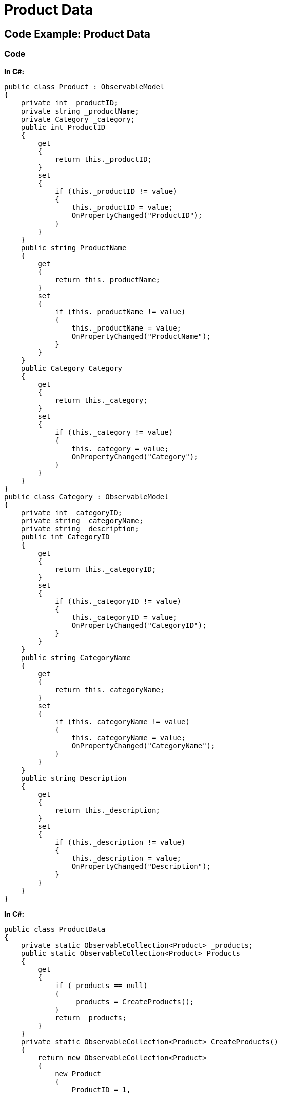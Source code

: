 ﻿////

|metadata|
{
    "name": "resources-productdata",
    "controlName": [],
    "tags": [],
    "guid": "05ccc277-7602-4c75-9c86-c203916691d4",  
    "buildFlags": [],
    "createdOn": "2016-05-25T18:21:53.5290351Z"
}
|metadata|
////

= Product Data

== Code Example: Product Data

=== Code

*In C#:*

[source,csharp]
----
public class Product : ObservableModel
{
    private int _productID;
    private string _productName;
    private Category _category;
    public int ProductID
    {
        get
        {
            return this._productID;
        }
        set
        {
            if (this._productID != value)
            {
                this._productID = value;
                OnPropertyChanged("ProductID");
            }
        }
    }
    public string ProductName
    {
        get
        {
            return this._productName;
        }
        set
        {
            if (this._productName != value)
            {
                this._productName = value;
                OnPropertyChanged("ProductName");
            }
        }
    }
    public Category Category
    {
        get
        {
            return this._category;
        }
        set
        {
            if (this._category != value)
            {
                this._category = value;
                OnPropertyChanged("Category");
            }
        }
    }
}
public class Category : ObservableModel
{
    private int _categoryID;
    private string _categoryName;
    private string _description;
    public int CategoryID
    {
        get
        {
            return this._categoryID;
        }
        set
        {
            if (this._categoryID != value)
            {
                this._categoryID = value;
                OnPropertyChanged("CategoryID");
            }
        }
    }
    public string CategoryName
    {
        get
        {
            return this._categoryName;
        }
        set
        {
            if (this._categoryName != value)
            {
                this._categoryName = value;
                OnPropertyChanged("CategoryName");
            }
        }
    }
    public string Description
    {
        get
        {
            return this._description;
        }
        set
        {
            if (this._description != value)
            {
                this._description = value;
                OnPropertyChanged("Description");
            }
        }
    }
}
----

*In C#:*

[source,csharp]
----
public class ProductData
{
    private static ObservableCollection<Product> _products;
    public static ObservableCollection<Product> Products
    {
        get
        {
            if (_products == null)
            {
                _products = CreateProducts();
            }
            return _products;
        }
    }
    private static ObservableCollection<Product> CreateProducts()
    {
        return new ObservableCollection<Product>
        {
            new Product
            {
                ProductID = 1,
                ProductName = "Chai",
                Category = new Category()
                {
                    CategoryID = 1, 
                    CategoryName = "Beverages", 
                    Description = "Soft drinks, coffees, teas, beers, and ales"
                },
            },
            new Product
            {
                ProductID = 2,
                ProductName = "Chang",
                Category = new Category()
                {
                    CategoryID = 1, 
                    CategoryName = "Beverages", 
                    Description = "Soft drinks, coffees, teas, beers, and ales"
                },
             },
             new Product
             {
                 ProductID = 77,
                 ProductName = "Original Frankfurter grune So?e",
                 Category = new Category()
                 {
                     CategoryID = 2, 
                     CategoryName = "Condiments", 
                     Description = "Sweet and savory sauces, relishes, spreads, and seasonings"
                 },
              },
              new Product
              {
                  ProductID = 72,
                  ProductName = "Mozzarella di Giovanni",
                  Category = new Category()
                  {
                      CategoryID = 4, 
                      CategoryName = "Dairy Product", 
                      Description = "Cheeses"
                  },
              },
            };
        }
}
----

*In C#:*

[source,csharp]
----
public class ObservableModel : INotifyPropertyChanged
{
    public event PropertyChangedEventHandler PropertyChanged;
    protected virtual void OnPropertyChanged(string propertyName)
    {
        if (PropertyChanged != null)
        {
            PropertyChanged(this, new PropertyChangedEventArgs(propertyName));
        }
    }
}
----

*In Visual Basic:*

[source,vb]
----
Public Class Product
    Inherits ObservableModel
    Private _productID As Integer
    Private _productName As String
    Private _category As Category
    Public Property ProductID() As Integer
      Get
            Return Me._productID
      End Get
      Set
            If Me._productID <> value Then
                  Me._productID = value
                  OnPropertyChanged("ProductID")
            End If
      End Set
End Property
Public Property ProductName() As String
      Get
            Return Me._productName
      End Get
      Set
            If Me._productName <> value Then
                  Me._productName = value
                  OnPropertyChanged("ProductName")
            End If
      End Set
End Property
Public Property Category() As Category
      Get
            Return Me._category
      End Get
      Set
            If Me._category IsNot value Then
                  Me._category = value
                  OnPropertyChanged("Category")
            End If
      End Set
End Property
End Class
Public Class Category
    Inherits ObservableModel
    Private _categoryID As Integer
    Private _categoryName As String
    Private _description As String
    Public Property CategoryID() As Integer
      Get
            Return Me._categoryID
      End Get
      Set
            If Me._categoryID <> value Then
                  Me._categoryID = value
                  OnPropertyChanged("CategoryID")
            End If
      End Set
End Property
Public Property CategoryName() As String
      Get
            Return Me._categoryName
      End Get
      Set
            If Me._categoryName <> value Then
                  Me._categoryName = value
                  OnPropertyChanged("CategoryName")
            End If
      End Set
End Property
Public Property Description() As String
      Get
            Return Me._description
      End Get
      Set
            If Me._description <> value Then
                  Me._description = value
                  OnPropertyChanged("Description")
            End If
      End Set
End Property
End Class
----

*In Visual Basic:*

[source,vb]
----
Public Class ProductData
    Private Shared _products As ObservableCollection(Of Product)
    Public Shared ReadOnly Property Products() As ObservableCollection(Of Product)
      Get
          If _products Is Nothing Then
            _products = CreateProducts()
          End If
          Return _products
      End Get
    End Property
    Private Shared Function CreateProducts() As ObservableCollection(Of Product)
      Return New ObservableCollection(Of Product)() From { 
          New Product() With {
            .ProductID = 1, 
            .ProductName = "Chai", 
            .Category = New Category() With { 
                  .CategoryID = 1, 
                  .CategoryName = "Beverages", 
                  .Description = "Soft drinks, coffees, teas, beers, and ales" 
                        } 
          }, 
          New Product() With { 
            .ProductID = 2, 
            .ProductName = "Chang", 
            .Category = New Category() With { 
                  .CategoryID = 1, 
                  .CategoryName = "Beverages", 
                  .Description = "Soft drinks, coffees, teas, beers, and ales" 
                  } 
          }, 
          New Product() With { 
            .ProductID = 77, 
            .ProductName = "Original Frankfurter grune So?e", 
            .Category = New Category() With { 
                  .CategoryID = 2, 
                  .CategoryName = "Condiments", 
                  .Description = "Sweet and savory sauces, relishes, spreads, and seasonings" 
                  } 
          }, 
          New Product() With { 
            .ProductID = 72, 
            .ProductName = "Mozzarella di Giovanni", 
            .Category = New Category() With { 
                  .CategoryID = 4, 
                  .CategoryName = "Dairy Product", 
                  .Description = "Cheeses" 
                  } 
          } 
      }
    End Function
End Class
----
